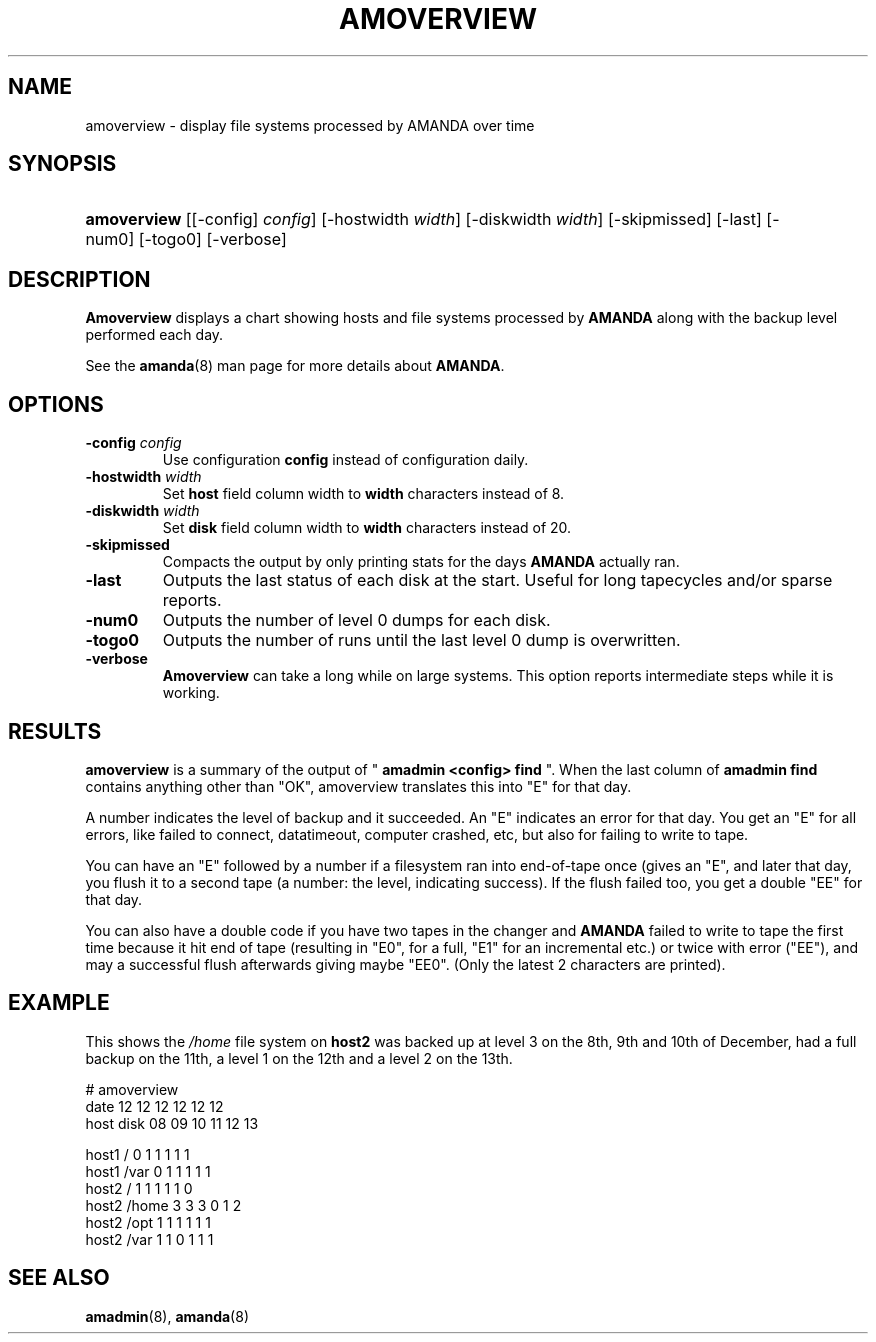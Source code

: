 .\"Generated by db2man.xsl. Don't modify this, modify the source.
.de Sh \" Subsection
.br
.if t .Sp
.ne 5
.PP
\fB\\$1\fR
.PP
..
.de Sp \" Vertical space (when we can't use .PP)
.if t .sp .5v
.if n .sp
..
.de Ip \" List item
.br
.ie \\n(.$>=3 .ne \\$3
.el .ne 3
.IP "\\$1" \\$2
..
.TH "AMOVERVIEW" 8 "" "" ""
.SH NAME
amoverview \- display file systems processed by AMANDA over time
.SH "SYNOPSIS"
.ad l
.hy 0
.HP 11
\fBamoverview\fR [[\-config]\ \fIconfig\fR] [\-hostwidth\ \fIwidth\fR] [\-diskwidth\ \fIwidth\fR] [\-skipmissed] [\-last] [\-num0] [\-togo0] [\-verbose]
.ad
.hy

.SH "DESCRIPTION"

.PP
\fBAmoverview\fR displays a chart showing hosts and file systems processed by \fBAMANDA\fR along with the backup level performed each day\&.

.PP
See the \fBamanda\fR(8) man page for more details about \fBAMANDA\fR\&.

.SH "OPTIONS"

.TP
\fB\-config\fR \fIconfig\fR
Use configuration \fBconfig\fR instead of configuration daily\&.

.TP
\fB\-hostwidth\fR \fIwidth\fR
Set \fBhost\fR field column width to \fBwidth\fR characters instead of 8\&.

.TP
\fB\-diskwidth\fR \fIwidth\fR
Set \fBdisk\fR field column width to \fBwidth\fR characters instead of 20\&.

.TP
\fB\-skipmissed\fR
Compacts the output by only printing stats for the days \fBAMANDA\fR actually ran\&.

.TP
\fB\-last\fR
Outputs the last status of each disk at the start.  Useful for long tapecycles and/or sparse reports\&.

.TP
\fB\-num0\fR
Outputs the number of level 0 dumps for each disk\&.

.TP
\fB\-togo0\fR
Outputs the number of runs until the last level 0 dump is overwritten\&.

.TP
\fB\-verbose\fR
\fBAmoverview\fR can take a long while on large systems\&. This option reports intermediate steps while it is working\&.

.SH "RESULTS"

.PP
\fBamoverview\fR is a summary of the output of " \fBamadmin <config> find\fR "\&. When the last column of \fBamadmin find\fR contains anything other than "OK", amoverview translates this into "E" for that day\&.

.PP
A number indicates the level of backup and it succeeded\&. An "E" indicates an error for that day\&. You get an "E" for all errors, like failed to connect, datatimeout, computer crashed, etc, but also for failing to write to tape\&.

.PP
You can have an "E" followed by a number if a filesystem ran into end\-of\-tape once (gives an "E", and later that day, you flush it to a second tape (a number: the level, indicating success)\&. If the flush failed too, you get a double "EE" for that day\&.

.PP
You can also have a double code if you have two tapes in the changer and \fBAMANDA\fR failed to write to tape the first time because it hit end of tape (resulting in "E0", for a full, "E1" for an incremental etc\&.) or twice with error ("EE"), and may a successful flush afterwards giving maybe "EE0"\&. (Only the latest 2 characters are printed)\&.

.SH "EXAMPLE"

.PP
This shows the \fI/home\fR file system on \fBhost2\fR was backed up at level 3 on the 8th, 9th and 10th of December, had a full backup on the 11th, a level 1 on the 12th and a level 2 on the 13th\&.
.nf

# amoverview
                         date 12 12 12 12 12 12
host     disk                 08 09 10 11 12 13
 
host1    /                     0  1  1  1  1  1
host1    /var                  0  1  1  1  1  1
host2    /                     1  1  1  1  1  0
host2    /home                 3  3  3  0  1  2
host2    /opt                  1  1  1  1  1  1
host2    /var                  1  1  0  1  1  1 
.fi

.SH "SEE ALSO"

.PP
\fBamadmin\fR(8), \fBamanda\fR(8)

